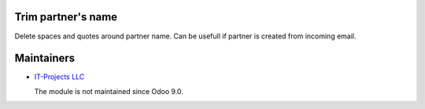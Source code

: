 Trim partner's name
===================

Delete spaces and quotes around partner name. Can be usefull if partner is created from incoming email.

Maintainers
===========

* `IT-Projects LLC <https://it-projects.info>`__

  The module is not maintained since Odoo 9.0.
